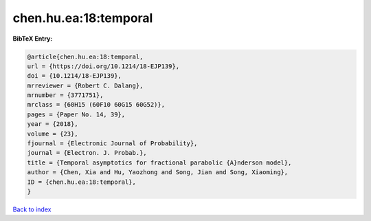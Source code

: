 chen.hu.ea:18:temporal
======================

.. :cite:t:`chen.hu.ea:18:temporal`

.. bibliography:: ../../All.bib

**BibTeX Entry:**

.. code-block:: bibtex

   @article{chen.hu.ea:18:temporal,
   url = {https://doi.org/10.1214/18-EJP139},
   doi = {10.1214/18-EJP139},
   mrreviewer = {Robert C. Dalang},
   mrnumber = {3771751},
   mrclass = {60H15 (60F10 60G15 60G52)},
   pages = {Paper No. 14, 39},
   year = {2018},
   volume = {23},
   fjournal = {Electronic Journal of Probability},
   journal = {Electron. J. Probab.},
   title = {Temporal asymptotics for fractional parabolic {A}nderson model},
   author = {Chen, Xia and Hu, Yaozhong and Song, Jian and Song, Xiaoming},
   ID = {chen.hu.ea:18:temporal},
   }

`Back to index <../index>`_
